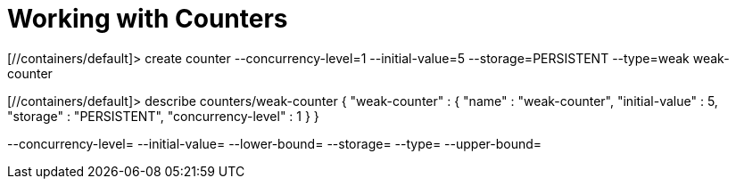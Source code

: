 [id='counters']
:context: cli
= Working with Counters

[//containers/default]> create counter --concurrency-level=1 --initial-value=5 --storage=PERSISTENT --type=weak weak-counter

[//containers/default]> describe counters/weak-counter
{
  "weak-counter" : {
    "name" : "weak-counter",
    "initial-value" : 5,
    "storage" : "PERSISTENT",
    "concurrency-level" : 1
  }
}

--concurrency-level=  --initial-value=  --lower-bound=  --storage=  --type=  --upper-bound=

// Restore the parent context.
ifdef::parent-context[:context: {parent-context}]
ifndef::parent-context[:!context:]
